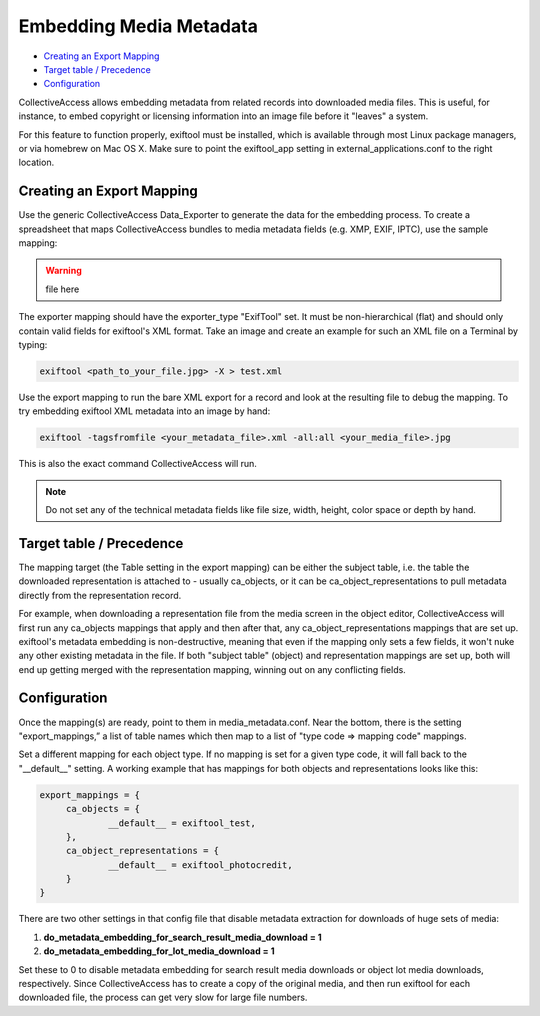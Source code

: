 Embedding Media Metadata
========================

* `Creating an Export Mapping`_
* `Target table / Precedence`_ 
* `Configuration`_

CollectiveAccess allows embedding metadata from related records into downloaded media files. This is useful, for instance, to embed copyright or licensing information into an image file before it "leaves" a system.

For this feature to function properly, exiftool must be installed, which is available through most Linux package managers, or via homebrew on Mac OS X. Make sure to point the exiftool_app setting in external_applications.conf to the right location.

Creating an Export Mapping
--------------------------

Use the generic CollectiveAccess Data_Exporter to generate the data for the embedding process. To create a spreadsheet that maps CollectiveAccess bundles to media metadata fields (e.g. XMP, EXIF, IPTC), use the sample mapping: 

.. warning:: file here

The exporter mapping should have the exporter_type "ExifTool" set. It must be non-hierarchical (flat) and should only contain valid fields for exiftool's XML format. Take an image and create an example for such an XML file on a Terminal by typing:

.. code-block::

   exiftool <path_to_your_file.jpg> -X > test.xml

Use the export mapping to run the bare XML export for a record and look at the resulting file to debug the mapping. To try embedding exiftool XML metadata into an image by hand: 

.. code-block::
 
   exiftool -tagsfromfile <your_metadata_file>.xml -all:all <your_media_file>.jpg

This is also the exact command CollectiveAccess will run.

.. note:: Do not set any of the technical metadata fields like file size, width, height, color space or depth by hand. 

Target table / Precedence
-------------------------

The mapping target (the Table setting in the export mapping) can be either the subject table, i.e. the table the downloaded representation is attached to - usually ca_objects, or it can be ca_object_representations to pull metadata directly from the representation record. 

For example, when downloading a representation file from the media screen in the object editor, CollectiveAccess will first run any ca_objects mappings that apply and then after that, any ca_object_representations mappings that are set up. exiftool's metadata embedding is non-destructive, meaning that even if the mapping only sets a few fields, it won't nuke any other existing metadata in the file. If both "subject table" (object) and representation mappings are set up, both will end up getting merged with the representation mapping, winning out on any conflicting fields.

Configuration
--------------

Once the mapping(s) are ready, point to them in media_metadata.conf. Near the bottom, there is the setting "export_mappings,” a list of table names which then map to a list of "type code => mapping code" mappings. 

Set a different mapping for each object type. If no mapping is set for a given type code, it will fall back to the "__default__" setting. A working example that has mappings for both objects and representations looks like this:

.. code-block::

   export_mappings = {
	ca_objects = {
		__default__ = exiftool_test,
	},
	ca_object_representations = {
		__default__ = exiftool_photocredit,
	}
   }

There are two other settings in that config file that disable metadata extraction for downloads of huge sets of media:

1. **do_metadata_embedding_for_search_result_media_download = 1**

2. **do_metadata_embedding_for_lot_media_download = 1**

Set these to 0 to disable metadata embedding for search result media downloads or object lot media downloads, respectively. Since CollectiveAccess has to create a copy of the original media, and then run exiftool for each downloaded file, the process can get very slow for large file numbers.
